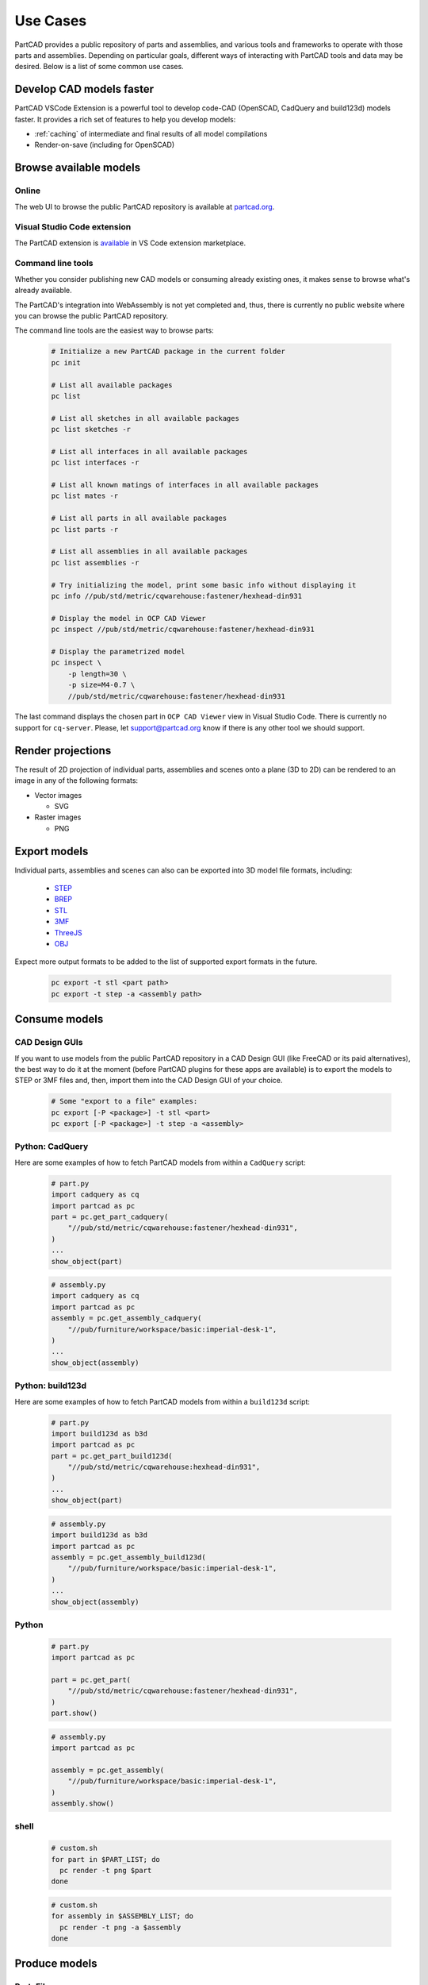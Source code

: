 Use Cases
#########

PartCAD provides a public repository of parts and assemblies, and various tools
and frameworks to operate with those parts and assemblies.
Depending on particular goals, different ways of interacting with PartCAD tools
and data may be desired. Below is a list of some common use cases.

.. _cad_faster:
.. _openscad_accelerator:
.. _openscad_cache:

=========================
Develop CAD models faster
=========================

PartCAD VSCode Extension is a powerful tool to develop code-CAD (OpenSCAD, CadQuery and build123d)
models faster. It provides a rich set of features to help you develop models:

- :ref:`caching` of intermediate and final results of all model compilations
- Render-on-save (including for OpenSCAD)

=======================
Browse available models
=======================

Online
------

The web UI to browse the public PartCAD repository is available at
`partcad.org <https://partcad.org/>`_.

Visual Studio Code extension
----------------------------

The PartCAD extension is
`available <https://marketplace.visualstudio.com/items?itemName=OpenVMP.partcad>`_
in VS Code extension marketplace.

Command line tools
------------------

Whether you consider publishing new CAD models or consuming already existing ones,
it makes sense to browse what's already available.

The PartCAD's integration into WebAssembly is not yet completed and, thus, there
is currently no public website where you can browse the public PartCAD
repository.

The command line tools are the easiest way to browse parts:

  .. code-block:: shell

    # Initialize a new PartCAD package in the current folder
    pc init

    # List all available packages
    pc list

    # List all sketches in all available packages
    pc list sketches -r

    # List all interfaces in all available packages
    pc list interfaces -r

    # List all known matings of interfaces in all available packages
    pc list mates -r

    # List all parts in all available packages
    pc list parts -r

    # List all assemblies in all available packages
    pc list assemblies -r

    # Try initializing the model, print some basic info without displaying it
    pc info //pub/std/metric/cqwarehouse:fastener/hexhead-din931

    # Display the model in OCP CAD Viewer
    pc inspect //pub/std/metric/cqwarehouse:fastener/hexhead-din931

    # Display the parametrized model
    pc inspect \
        -p length=30 \
        -p size=M4-0.7 \
        //pub/std/metric/cqwarehouse:fastener/hexhead-din931

The last command displays the chosen part in
``OCP CAD Viewer`` view in Visual Studio Code.
There is currently no support for ``cq-server``.
Please, let `support@partcad.org <mailto:support@partcad.org>`_ know if there is
any other tool we should support.

==================
Render projections
==================

The result of 2D projection of individual parts, assemblies and scenes onto a plane
(3D to 2D) can be rendered to an image in any of the following formats:

- Vector images

  - SVG

- Raster images

  - PNG


=============
Export models
=============

Individual parts, assemblies and scenes can also can be exported into 3D
model file formats, including:

  - `STEP <https://en.wikipedia.org/wiki/ISO_10303>`_
  - `BREP <https://en.wikipedia.org/wiki/Boundary_representation>`_
  - `STL <https://en.wikipedia.org/wiki/STL_(file_format)>`_
  - `3MF <https://en.wikipedia.org/wiki/3D_Manufacturing_Format>`_
  - `ThreeJS <https://en.wikipedia.org/wiki/Three.js>`_
  - `OBJ <https://en.wikipedia.org/wiki/Wavefront_.obj_file>`_

Expect more output formats to be added to the list of supported export formats
in the future.

  .. code-block:: shell

    pc export -t stl <part path>
    pc export -t step -a <assembly path>


==============
Consume models
==============

CAD Design GUIs
---------------

If you want to use models from the public PartCAD repository in a CAD Design GUI
(like FreeCAD or its paid alternatives), the best way to do it at the moment
(before PartCAD plugins for these apps are available) is to export the models to
STEP or 3MF files and, then, import them into the CAD Design GUI of your choice.

  .. code-block:: shell

    # Some "export to a file" examples:
    pc export [-P <package>] -t stl <part>
    pc export [-P <package>] -t step -a <assembly>

Python: CadQuery
----------------

Here are some examples of how to fetch PartCAD models from within a ``CadQuery``
script:

  .. code-block:: python

    # part.py
    import cadquery as cq
    import partcad as pc
    part = pc.get_part_cadquery(
        "//pub/std/metric/cqwarehouse:fastener/hexhead-din931",
    )
    ...
    show_object(part)

  .. code-block:: python

    # assembly.py
    import cadquery as cq
    import partcad as pc
    assembly = pc.get_assembly_cadquery(
        "//pub/furniture/workspace/basic:imperial-desk-1",
    )
    ...
    show_object(assembly)

Python: build123d
-----------------

Here are some examples of how to fetch PartCAD models from within a
``build123d`` script:

  .. code-block:: python

    # part.py
    import build123d as b3d
    import partcad as pc
    part = pc.get_part_build123d(
        "//pub/std/metric/cqwarehouse:hexhead-din931",
    )
    ...
    show_object(part)

  .. code-block:: python

    # assembly.py
    import build123d as b3d
    import partcad as pc
    assembly = pc.get_assembly_build123d(
        "//pub/furniture/workspace/basic:imperial-desk-1",
    )
    ...
    show_object(assembly)

Python
------


  .. code-block:: python

    # part.py
    import partcad as pc

    part = pc.get_part(
        "//pub/std/metric/cqwarehouse:fastener/hexhead-din931",
    )
    part.show()

  .. code-block:: python

    # assembly.py
    import partcad as pc

    assembly = pc.get_assembly(
        "//pub/furniture/workspace/basic:imperial-desk-1",
    )
    assembly.show()


shell
-----

  .. code-block:: shell

    # custom.sh
    for part in $PART_LIST; do
      pc render -t png $part
    done

  .. code-block:: shell

    # custom.sh
    for assembly in $ASSEMBLY_LIST; do
      pc render -t png -a $assembly
    done

==============
Produce models
==============

Part: Files
-----------

One way to define parts in PartCAD is by providing a file in any of the currently
supported formats: STEP, BREP, STL, 3MF. There is no intention to limit the list of
file formats supported. Contribute support of your favorite file format
(ideally, implicitly, by adding the corresponding support to build123d).

   .. code-block:: yaml

    # partcad.yaml
    parts:
        part1:
            type: step # part1.step is used
        part2:
            type: brep # part2.brep is used
        part3:
            type: stl # part3.stl is used
        part4:
            type: 3mf # part4.3mf is used

Part: CAD scripts
-----------------

Another way to define parts is by using CAD scripting technologies such
as OpenSCAD. This is the only CAD scripting language supported at the moment.
The fundamental difference from CAD files listed above is the availability of
parameters. However OpenSCAD parameters are not yet supported.

  .. code-block:: yaml

    # partcad.yaml
    parts:
        part1:
            type: scad # part1.scad is used


Part: Python scripts
--------------------

The most powerful way to define parts is by using modeling frameworks such as
CadQuery and build123d. PartCAD uses CQGI to load models
(in other words: intercepts `show_object()` calls).

  .. code-block:: yaml

    # partcad.yaml
    parts:
        part1:
            type: cadquery # part1.py is used
        optional-path/part2:
            type: build123d # optional-path/part2.py is used

Part: AI-generated
------------------

PartCAD can generate CadQuery and OpenSCAD scripts using GenAI models from
Google and OpenAI.
This is the fastest way to bootstrap most designs.
Empty the generated file and iteratively improve the prompts until the desired
script functionality is achieved.
Alternatively, drop the AI parameters and continue improving the script manually.

  .. code-block:: yaml

    # partcad.yaml
    parts:
        part1:
            type: ai-cadquery # part1.py is created
            desc: A cube
            provider: google
        part2:
            type: ai-openscad # part2.scad is created
            desc: A flat screen TV
            provider: openai
            images:
              - product_photo.png

The following configuration is required:

  .. code-block:: yaml

    # ~/.partcad/config.yaml
    googleApiKey: <...>
    openaiApiKey: <...>

Assembly
--------

  .. code-block:: yaml

    # partcad.yaml
    assemblies:
        logo:
            type: assy

  .. code-block:: yaml

    # logo.assy
    links:
      - part: /produce_part_cadquery_logo:bone
        location: [[0,0,0], [0,0,1], 0]
      - part: /produce_part_cadquery_logo:bone
        location: [[0,0,-2.5], [0,0,1], -90]
      - links:
          - part: /produce_part_cadquery_logo:head_half
            location: [[0,0,2.5], [0,0,1], 0]
          - part: /produce_part_cadquery_logo:head_half
            location: [[0,0,0], [0,0,1], -90]
        location: [[0,0,25], [1,0,0], 0]
      - part: /produce_part_step:bolt
        package:
        location: [[0,0,7.5], [0,0,1], 0]

================
Publish packages
================

It's very simple to publish your package to the public PartCAD repository.
First, publish your package as a repo on GitHub.
Then create a pull request in
`the public PartCAD repo <https://github.com/partcad/partcad-index>`_
to add a reference to your package.
